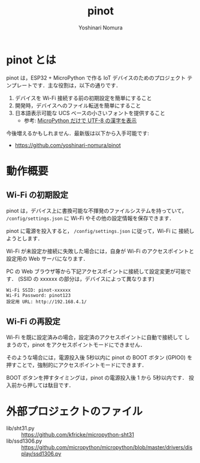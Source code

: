 #+TITLE: pinot
#+AUTHOR: Yoshinari Nomura
#+EMAIL:
#+DATE:
#+OPTIONS: H:3 num:2 toc:nil
#+OPTIONS: ^:nil @:t \n:nil ::t |:t f:t TeX:t
#+OPTIONS: skip:nil
#+OPTIONS: author:t
#+OPTIONS: email:nil
#+OPTIONS: creator:nil
#+OPTIONS: timestamp:nil
#+OPTIONS: timestamps:nil
#+OPTIONS: d:nil
#+OPTIONS: tags:t

* pinot とは
  pinot は，ESP32 + MicroPython で作る IoT デバイスのためのプロジェクト
  テンプレートです．主な役割は，以下の通りです．

  1) デバイスを Wi-Fi 接続する前の初期設定を簡単にすること
  2) 開発時，デバイスへのファイル転送を簡単にすること
  3) 日本語表示可能な UCS ベースの小さいフォントを提供すること
     + 参考: [[https://zenn.dev/nom/articles/20211016-micropython-code-to-display-utf8-kanji][MicroPython だけで UTF-8 の漢字を表示]]

  今後増えるかもしれません．最新版は以下から入手可能です:
  + https://github.com/yoshinari-nomura/pinot

* 動作概要
** Wi-Fi の初期設定
   pinot は，デバイス上に書換可能な不揮発のファイルシステムを持っていて，
   ~/config/settings.json~ に Wi-Fi やその他の設定情報を保存できます．

   pinot に電源を投入すると， ~/config/settings.json~ に従って，Wi-Fi に
   接続しようとします．

   Wi-Fi が未設定か接続に失敗した場合には，自身が Wi-Fi のアクセスポイントと
   設定用の Web サーバになります．

   PC の Web ブラウザ等から下記アクセスポイントに接続して設定変更が可能です．
   (SSID の xxxxxx の部分は，デバイスによって異なります)
   : Wi-Fi SSID: pinot-xxxxxx
   : Wi-Fi Password: pinot123
   : 設定用 URL: http://192.168.4.1/

** Wi-Fi の再設定
   Wi-Fi を既に設定済みの場合，設定済のアクセスポイントに自動で接続して
   しまうので，pinot をアクセスポイントモードにできません．

   そのような場合には，電源投入後 5秒以内に pinot の BOOT ボタン (GPIO0)
   を押すことで，強制的にアクセスポイントモードにできます．

   BOOT ボタンを押すタイミングは，pinot の電源投入後 1 から 5秒以内です．
   投入前から押しては駄目です．

* 外部プロジェクトのファイル
  + lib/sht31.py ::
    https://github.com/kfricke/micropython-sht31
  + lib/ssd1306.py ::
    https://github.com/micropython/micropython/blob/master/drivers/display/ssd1306.py
